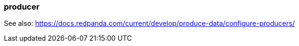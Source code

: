 === producer
:term-name: producer
:hover-text: A client application that writes events to Redpanda. Redpanda stores these events in sequence and organizes them into topics.


See also: https://docs.redpanda.com/current/develop/produce-data/configure-producers/ 